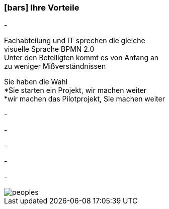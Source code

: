 :linkattrs:

=== icon:bars[size=1x,role=black] Ihre Vorteile ===


[CI, header="Sie sind von Anfang an in die Entwicklung eingebunden"]
-
[CI, header="Alle Projektbeteiligen sprechen die gleiche Sprache"]
Fachabteilung und IT sprechen die gleiche +
visuelle Sprache BPMN 2.0 +
Unter den Beteiligten kommt es von Anfang an +
zu weniger Mißverständnissen
[CI, header="Gegebenenfalls übernehmen  Sie  die Weiterentwicklung"]
Sie haben die Wahl +
*Sie starten ein Projekt, wir machen weiter +
*wir machen das Pilotprojekt, Sie machen weiter
[CI, header="Durch Opensource kann die Weiterentwicklung auch an Dritte delegiert werden"]
-
[CI, header="Keine Kostenfalle"]
-
[CI, header="Flexible Anpassbarkeit an neue Anforderungen"]
-
[CI, header="Durch visuelle Programmierung entsteht Dokumentation automatisch"]
-
[CI, header="Schnelle Entwicklungzyklen"]
-

[.desktop-xidden.imageblock.left.width800]
image::web/images/peoples.jpg[]
